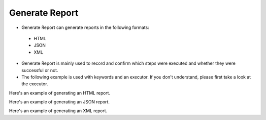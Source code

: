 Generate Report
----

* Generate Report can generate reports in the following formats:
 * HTML
 * JSON
 * XML

* Generate Report is mainly used to record and confirm which steps were executed and whether they were successful or not.
* The following example is used with keywords and an executor. If you don't understand, please first take a look at the executor.

Here's an example of generating an HTML report.

.. code-block:: python

Here's an example of generating an JSON report.

.. code-block:: python


Here's an example of generating an XML report.

.. code-block:: python

